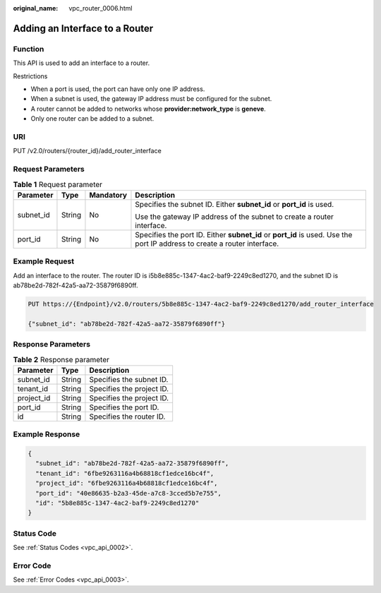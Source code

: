 :original_name: vpc_router_0006.html

.. _vpc_router_0006:

Adding an Interface to a Router
===============================

Function
--------

This API is used to add an interface to a router.

Restrictions

-  When a port is used, the port can have only one IP address.
-  When a subnet is used, the gateway IP address must be configured for the subnet.
-  A router cannot be added to networks whose **provider:network_type** is **geneve**.
-  Only one router can be added to a subnet.

URI
---

PUT /v2.0/routers/{router_id}/add_router_interface

Request Parameters
------------------

.. table:: **Table 1** Request parameter

   +-----------------+-----------------+-----------------+---------------------------------------------------------------------------------------------------------------------------+
   | Parameter       | Type            | Mandatory       | Description                                                                                                               |
   +=================+=================+=================+===========================================================================================================================+
   | subnet_id       | String          | No              | Specifies the subnet ID. Either **subnet_id** or **port_id** is used.                                                     |
   |                 |                 |                 |                                                                                                                           |
   |                 |                 |                 | Use the gateway IP address of the subnet to create a router interface.                                                    |
   +-----------------+-----------------+-----------------+---------------------------------------------------------------------------------------------------------------------------+
   | port_id         | String          | No              | Specifies the port ID. Either **subnet_id** or **port_id** is used. Use the port IP address to create a router interface. |
   +-----------------+-----------------+-----------------+---------------------------------------------------------------------------------------------------------------------------+

Example Request
---------------

Add an interface to the router. The router ID is i5b8e885c-1347-4ac2-baf9-2249c8ed1270, and the subnet ID is ab78be2d-782f-42a5-aa72-35879f6890ff.

.. code-block:: text

   PUT https://{Endpoint}/v2.0/routers/5b8e885c-1347-4ac2-baf9-2249c8ed1270/add_router_interface

   {"subnet_id": "ab78be2d-782f-42a5-aa72-35879f6890ff"}

Response Parameters
-------------------

.. table:: **Table 2** Response parameter

   ========== ====== =========================
   Parameter  Type   Description
   ========== ====== =========================
   subnet_id  String Specifies the subnet ID.
   tenant_id  String Specifies the project ID.
   project_id String Specifies the project ID.
   port_id    String Specifies the port ID.
   id         String Specifies the router ID.
   ========== ====== =========================

Example Response
----------------

.. code-block::

   {
     "subnet_id": "ab78be2d-782f-42a5-aa72-35879f6890ff",
     "tenant_id": "6fbe9263116a4b68818cf1edce16bc4f",
     "project_id": "6fbe9263116a4b68818cf1edce16bc4f",
     "port_id": "40e86635-b2a3-45de-a7c8-3cced5b7e755",
     "id": "5b8e885c-1347-4ac2-baf9-2249c8ed1270"
   }

Status Code
-----------

See :ref:`Status Codes <vpc_api_0002>`.

Error Code
----------

See :ref:`Error Codes <vpc_api_0003>`.
